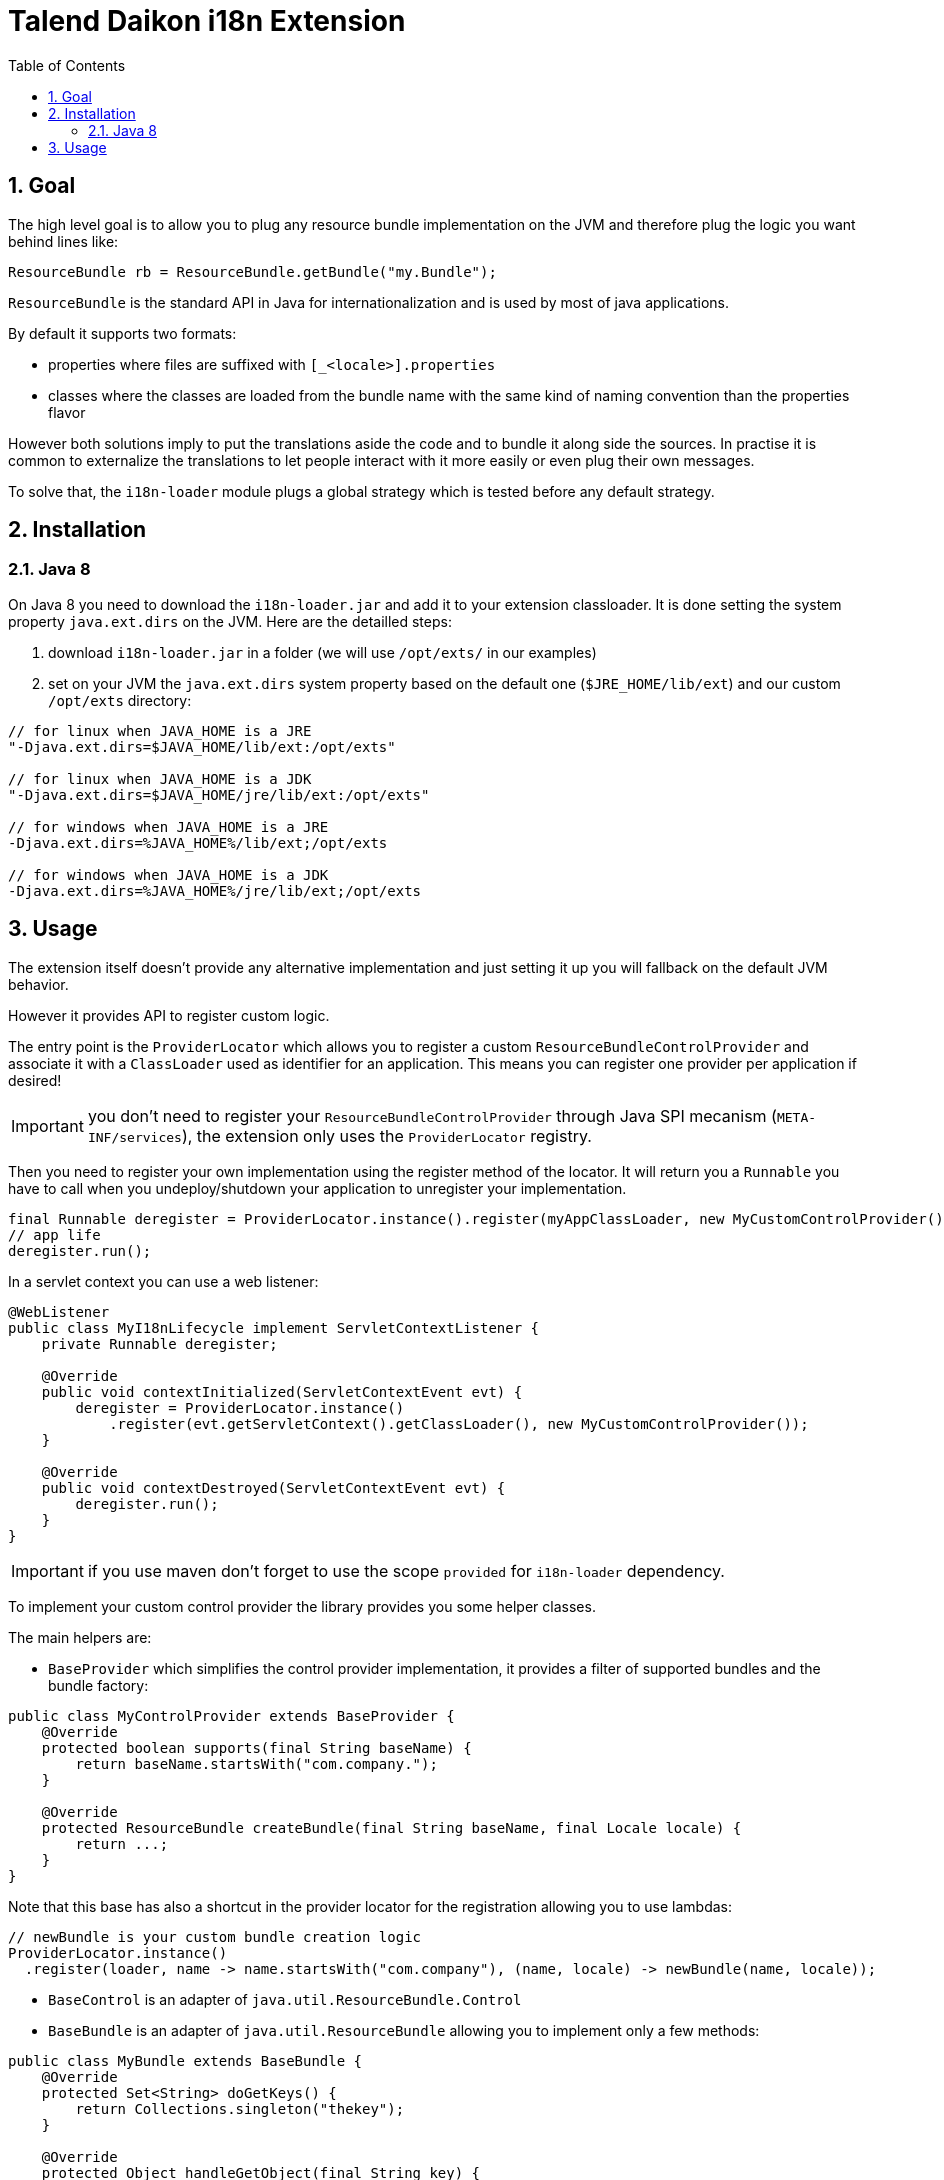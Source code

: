 = Talend Daikon i18n Extension
:toc:
:numbered:
:icons: font
:hide-uri-scheme:

== Goal

The high level goal is to allow you to plug any resource bundle implementation on the JVM
and therefore plug the logic you want behind lines like:

[source,java]
----
ResourceBundle rb = ResourceBundle.getBundle("my.Bundle");
----

`ResourceBundle` is the standard API in Java for internationalization and is used by most of java applications.

By default it supports two formats:

- properties where files are suffixed with `[_<locale>].properties`
- classes where the classes are loaded from the bundle name with the same kind of naming convention than the properties flavor

However both solutions imply to put the translations aside the code and to bundle it along side the sources.
In practise it is common to externalize the translations to let people interact with it more easily or even plug their own messages.

To solve that, the `i18n-loader` module plugs a global strategy which is tested before any default strategy.

== Installation

=== Java 8

On Java 8 you need to download the `i18n-loader.jar` and add it to your extension classloader. It is done
setting the system property `java.ext.dirs` on the JVM. Here are the detailled steps:

1. download `i18n-loader.jar` in a folder (we will use `/opt/exts/` in our examples)
2. set on your JVM the `java.ext.dirs` system property based on the default one (`$JRE_HOME/lib/ext`) and our custom `/opt/exts` directory:

[source]
----
// for linux when JAVA_HOME is a JRE
"-Djava.ext.dirs=$JAVA_HOME/lib/ext:/opt/exts"

// for linux when JAVA_HOME is a JDK
"-Djava.ext.dirs=$JAVA_HOME/jre/lib/ext:/opt/exts"

// for windows when JAVA_HOME is a JRE
-Djava.ext.dirs=%JAVA_HOME%/lib/ext;/opt/exts

// for windows when JAVA_HOME is a JDK
-Djava.ext.dirs=%JAVA_HOME%/jre/lib/ext;/opt/exts
----

== Usage

The extension itself doesn't provide any alternative implementation and just setting it up you will fallback
on the default JVM behavior.

However it provides API to register custom logic.

The entry point is the `ProviderLocator` which allows you to register a custom `ResourceBundleControlProvider`
and associate it with a `ClassLoader` used as identifier for an application. This means you can register
one provider per application if desired!

IMPORTANT: you don't need to register your `ResourceBundleControlProvider` through Java SPI mecanism (`META-INF/services`),
the extension only uses the `ProviderLocator` registry.

Then you need to register your own implementation using the register method of the locator. It will return you
a `Runnable` you have to call when you undeploy/shutdown your application to unregister your implementation.

[source,java]
----
final Runnable deregister = ProviderLocator.instance().register(myAppClassLoader, new MyCustomControlProvider());
// app life
deregister.run();
----

In a servlet context you can use a web listener:

[source,java]
----
@WebListener
public class MyI18nLifecycle implement ServletContextListener {
    private Runnable deregister;

    @Override
    public void contextInitialized(ServletContextEvent evt) {
        deregister = ProviderLocator.instance()
            .register(evt.getServletContext().getClassLoader(), new MyCustomControlProvider());
    }

    @Override
    public void contextDestroyed(ServletContextEvent evt) {
        deregister.run();
    }
}
----

IMPORTANT: if you use maven don't forget to use the scope `provided` for `i18n-loader` dependency.

To implement your custom control provider the library provides you some helper classes.

The main helpers are:

- `BaseProvider` which simplifies the control provider implementation, it provides a filter of supported bundles
and the bundle factory:

[source,java]
----
public class MyControlProvider extends BaseProvider {
    @Override
    protected boolean supports(final String baseName) {
        return baseName.startsWith("com.company.");
    }

    @Override
    protected ResourceBundle createBundle(final String baseName, final Locale locale) {
        return ...;
    }
}
----

Note that this base has also a shortcut in the provider locator for the registration allowing you
to use lambdas:

[source,java]
----
// newBundle is your custom bundle creation logic
ProviderLocator.instance()
  .register(loader, name -> name.startsWith("com.company"), (name, locale) -> newBundle(name, locale));
----

- `BaseControl` is an adapter of `java.util.ResourceBundle.Control`
- `BaseBundle` is an adapter of `java.util.ResourceBundle` allowing you to implement only a few methods:

[source,java]
----
public class MyBundle extends BaseBundle {
    @Override
    protected Set<String> doGetKeys() {
        return Collections.singleton("thekey");
    }

    @Override
    protected Object handleGetObject(final String key) {
        return "thekey".equals(key) ? "thevalue" : null;
    }
}
----

In practise you will pass it the bundle name and locale from a `BaseProvider` or equivalent
and load the keys with some custom logic.

- `MapBundle` is a custom resource bundle backed by a map, in practise you will likely pass a concurrent map
implementation to support live updates if needed from the outside of the bundle
